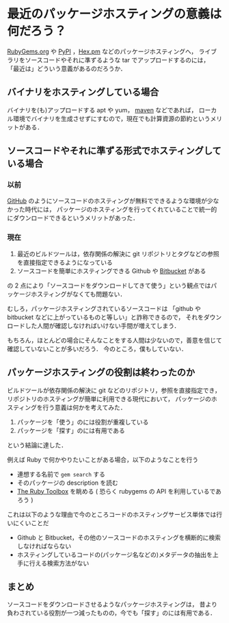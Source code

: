 * 最近のパッケージホスティングの意義は何だろう？

[[https://rubygems.org/][RubyGems.org]] や [[https://pypi.python.org/pypi][PyPI]] ，[[https://hex.pm/][Hex.pm]] などのパッケージホスティングへ，
ライブラリをソースコードやそれに準ずるような tar でアップロードするのには，
「最近は」どういう意義があるのだろうか．

** バイナリをホスティングしている場合

バイナリを(も)アップロードする apt や yum， [[http://search.maven.org/][maven]] などであれば，
ローカル環境でバイナリを生成させずにすむので，現在でも計算資源の節約というメリットがある．

** ソースコードやそれに準ずる形式でホスティングしている場合

*** 以前

[[https://github.com/][GitHub]] のようにソースコードのホスティングが無料でできるような環境が少なかった時代には，
パッケージのホスティングを行ってくれていることで統一的にダウンロードできるというメリットがあった．

*** 現在

1. 最近のビルドツールは，依存関係の解決に git リポジトリとタグなどの参照を直接指定できるようになっている
2. ソースコードを簡単にホスティングできる Github や [[https://bitbucket.org/][Bitbucket]] がある

の 2 点により「ソースコードをダウンロードしてきて使う」という観点ではパッケージホスティングがなくても問題ない．

むしろ，パッケージホスティングされているソースコードは
「github や bitbucket などに上がっているものと等しい」と詐称できるので，
それをダウンロードした人間が確認しなければいけない手間が増えてしまう．

もちろん，ほとんどの場合にそんなことをする人間は少ないので，善意を信じて確認していないことが多いだろう．
今のところ，僕もしていない．

** パッケージホスティングの役割は終わったのか

ビルドツールが依存関係の解決に git などのリポジトリ，参照を直接指定でき，
リポジトリのホスティングが簡単に利用できる現代において，
パッケージのホスティングを行う意義は何かを考えてみた．

1. パッケージを「使う」のには役割が重複している
2. パッケージを「探す」のには有用である

という結論に達した．

例えば Ruby で何かやりたいことがある場合，以下のようなことを行う

- 連想する名前で =gem search= する
- そのパッケージの description を読む
- [[https://www.ruby-toolbox.com/][The Ruby Toolbox]] を眺める ( 恐らく rubygems の API を利用しているであろう )

これは以下のような理由で今のところコードのホスティングサービス単体では行いにくいことだ

- Github と Bitbucket，その他のソースコードのホスティングを横断的に検索しなければならない
- ホスティングしているコードの(パッケージ名などの)メタデータの抽出を上手に行える検索方法がない

** まとめ

ソースコードをダウンロードさせるようなパッケージホスティングは，
昔より負わされている役割が一つ減ったものの，今でも「探す」のには有用である．
